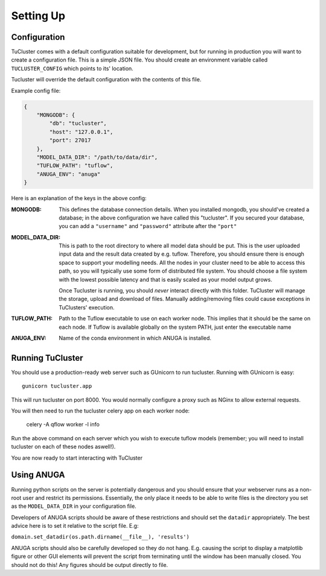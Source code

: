 

Setting Up
===========

Configuration
-------------

TuCluster comes with a default configuration suitable for development, but for running in production
you will want to create a configuration file. This is a simple JSON file. You should create an environment
variable called ``TUCLUSTER_CONFIG`` which points to its' location.

Tucluster will override the default configuration with the contents of this file.

Example config file:

.. code-block:: JSON

    {
        "MONGODB": {
            "db": "tucluster",
            "host": "127.0.0.1",
            "port": 27017
        },
        "MODEL_DATA_DIR": "/path/to/data/dir",
        "TUFLOW_PATH": "tuflow",
        "ANUGA_ENV": "anuga"
    }


Here is an explanation of the keys in the above config:

:MONGODB:
    This defines the database connection details. When you installed mongodb, you should've
    created a database; in the above configuration we have called this "tucluster".
    If you secured your database, you can add a ``"username"`` and ``"password"`` attribute
    after the ``"port"``

:MODEL_DATA_DIR:
    This is path to the root directory to where all model data should be put.
    This is the user uploaded input data and the result data created by e.g. tuflow.
    Therefore, you should ensure there is enough space to support your modelling needs.
    All the nodes in your cluster need to be able to access this path, so you will typically
    use some form of distributed file system. You should choose a file system with the lowest
    possible latency and that is easily scaled as your model output grows.

    Once Tucluster is running, you should *never* interact directly with this folder. TuCluster
    will manage the storage, upload and download of files. Manually adding/removing files could
    cause exceptions in TuClusters' execution.

:TUFLOW_PATH:
    Path to the Tuflow executable to use on each worker node. This implies that it should be the same
    on each node. If Tuflow is available globally on the system PATH, just enter the executable name

:ANUGA_ENV:
    Name of the conda environment in which ANUGA is installed.

Running TuCluster
-----------------

You should use a production-ready web server such as GUnicorn to run tucluster.
Running with GUnicorn is easy::

    gunicorn tucluster.app

This will run tucluster on port 8000. You would normally configure a proxy such as NGinx to allow
external requests.

You will then need to run the tucluster celery app on each worker node:

    celery -A qflow worker -l info

Run the above command on each server which you wish to execute tuflow models (remember; you will need to
install tucluster on each of these nodes aswell!).

You are now ready to start interacting with TuCluster


Using ANUGA
-----------

Running python scripts on the server is potentially dangerous and you should ensure that your webserver
runs as a non-root user and restrict its permissions. Essentially, the only place it needs to be able to write files
is the directory you set as the ``MODEL_DATA_DIR`` in your configuration file.

Developers of ANUGA scripts should be aware of these restrictions and should set the ``datadir`` appropriately.
The best advice here is to set it relative to the script file. E.g:

``domain.set_datadir(os.path.dirname(__file__), 'results')``

ANUGA scripts should also be carefully developed so they do not hang. E.g. causing the script to display a
matplotlib figure or other GUI elements will prevent the script from terminating until the window has been manually closed.
You should not do this! Any figures should be output directly to file.
